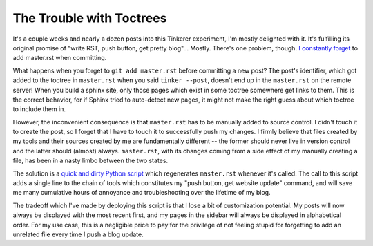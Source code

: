 The Trouble with Toctrees
=========================

It's a couple weeks and nearly a dozen posts into this Tinkerer experiment, I'm
mostly delighted with it. It's fulfilling its original promise of "write RST,
push button, get pretty blog"... Mostly. There's one problem, though. `I`_
`constantly`_ `forget`_ to add master.rst when committing. 

.. more::

What happens when you forget to ``git add master.rst`` before committing a new
post? The post's identifier, which got added to the toctree in ``master.rst``
when you said ``tinker --post``, doesn't end up in the ``master.rst`` on the
remote server! When you build a sphinx site, only those pages which exist in
some toctree somewhere get links to them. This is the correct behavior, for if
Sphinx tried to auto-detect new pages, it might not make the right guess about
which toctree to include them in. 

However, the inconvenient consequence is that ``master.rst`` has to be
manually added to source control. I didn't touch it to create the post, so I
forget that I have to touch it to successfully push my changes. I firmly
believe that files created by my tools and their sources created by me are
fundamentally different -- the former should never live in version control and
the latter should (almost) always. ``master.rst``, with its changes coming
from a side effect of my manually creating a file, has been in a nasty limbo
between the two states. 

The solution is a `quick and dirty Python script`_ which regenerates
``master.rst`` whenever it's called. The call to this script adds a single
line to the chain of tools which constitutes my "push button, get website
update" command, and will save me many cumulative hours of annoyance and
troubleshooting over the lifetime of my blog. 

The tradeoff which I've made by deploying this script is that I lose a bit of
customization potential. My posts will now always be displayed with the most
recent first, and my pages in the sidebar will always be displayed in
alphabetical order. For my use case, this is a negligible price to pay for the
privilege of not feeling stupid for forgetting to add an unrelated file every
time I push a blog update.

.. _quick and dirty Python script: https://github.com/edunham/site/blob/master/build.py
.. _I: https://github.com/edunham/site/commit/2d9f1115d63c7dde161278da692822d0183c3766
.. _constantly: https://github.com/edunham/site/commit/e676a58df8d6eff46f9176af089650b583c661c9
.. _forget: https://github.com/edunham/site/commit/d043a4b666285ad55440969ca5806c17bda71697

.. author:: default
.. categories:: none
.. tags:: tinkerer
.. comments::
